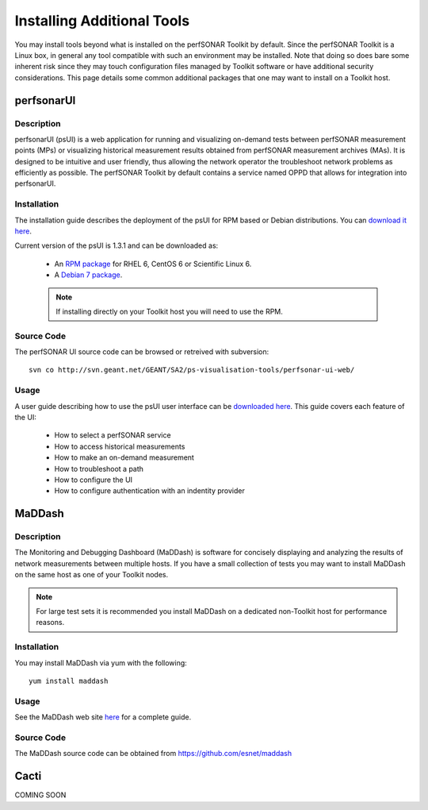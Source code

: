 ***************************
Installing Additional Tools
***************************

You may install tools beyond what is installed on the perfSONAR Toolkit by default. Since the perfSONAR Toolkit is a Linux box, in general any tool compatible with such an environment may be installed. Note that doing so does bare some inherent risk since they may touch configuration files managed by Toolkit software or have additional security considerations. This page details some common additional packages that one may want to install on a Toolkit host.

perfsonarUI
============
Description
------------
perfsonarUI (psUI) is a web application for running and visualizing on-demand tests between perfSONAR measurement points (MPs) or visualizing historical measurement results obtained from perfSONAR measurement archives (MAs). It is designed to be intuitive and user friendly, thus allowing the network operator the troubleshoot network problems as efficiently as possible. The perfSONAR Toolkit by default contains a service named OPPD that allows for integration into perfsonarUI.

Installation
------------
The installation guide describes the deployment of the psUI for RPM based or Debian distributions. You can `download it here <http://downloads.perfsonar.eu/repositories/documents/perfsonarUI_installation_guide.pdf>`_.

Current version of the psUI is 1.3.1 and can be downloaded as:

    * An `RPM package <http://downloads.perfsonar.eu/repositories/rpm/stable/6/noarch/Packages/perfsonar-ui-web-1.3.1-rpm.rpm>`_ for RHEL 6, CentOS 6 or Scientific Linux 6.
    * A `Debian 7 package <http://downloads.perfsonar.eu/repositories/deb/pool/main/p/perfsonar-ui-web/perfsonar-ui-web_1.3.1_all.deb>`_.
    
    .. note:: If installing directly on your Toolkit host you will need to use the RPM. 

Source Code
-----------
The perfSONAR UI source code can be browsed or retreived with subversion::
    
    svn co http://svn.geant.net/GEANT/SA2/ps-visualisation-tools/perfsonar-ui-web/

Usage
-----
A user guide describing how to use the psUI user interface can be `downloaded here <http://downloads.perfsonar.eu/repositories/documents/perfsonarUI_user_guide_1.4.pdf>`_. This guide covers each feature of the UI:

    * How to select a perfSONAR service
    * How to access historical measurements
    * How to make an on-demand measurement
    * How to troubleshoot a path
    * How to configure the UI
    * How to configure authentication with an indentity provider

MaDDash
=======
Description
------------
The Monitoring and Debugging Dashboard (MaDDash) is software for concisely displaying and analyzing the results of network measurements between multiple hosts. If you have a small collection of tests you may want to install MaDDash on the same host as one of your Toolkit nodes.

.. note:: For large test sets it is recommended you install MaDDash on a dedicated non-Toolkit host for performance reasons. 

Installation
------------
You may install MaDDash via yum with the following::
    
    yum install maddash

Usage
-----
See the MaDDash web site `here <http://software.es.net/maddash>`_ for a complete guide.

Source Code
-----------
The MaDDash source code can be obtained from https://github.com/esnet/maddash


Cacti
=====
COMING SOON
